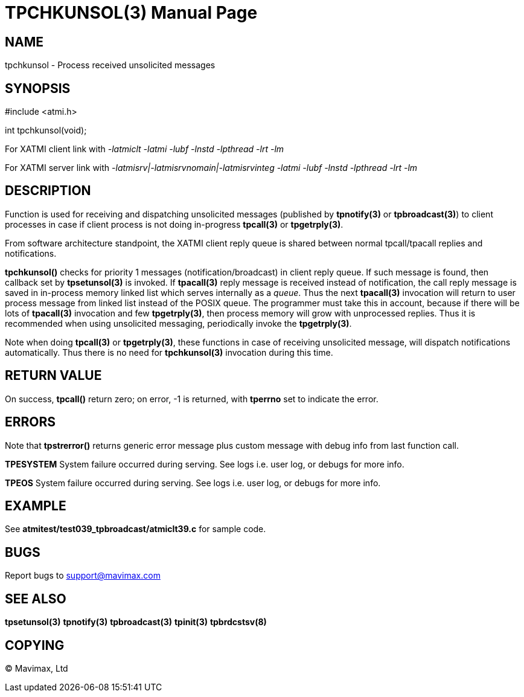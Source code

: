 TPCHKUNSOL(3)
=============
:doctype: manpage

NAME
----
tpchkunsol - Process received unsolicited messages

SYNOPSIS
--------
#include <atmi.h>

int tpchkunsol(void);

For XATMI client link with '-latmiclt -latmi -lubf -lnstd -lpthread -lrt -lm'

For XATMI server link with '-latmisrv|-latmisrvnomain|-latmisrvinteg -latmi 
-lubf -lnstd -lpthread -lrt -lm'

DESCRIPTION
-----------
Function is used for receiving and dispatching unsolicited messages 
(published by *tpnotify(3)* or *tpbroadcast(3)*) to client processes 
in case if client process is not doing in-progress *tpcall(3)* or *tpgetrply(3)*.

From software architecture standpoint, the XATMI client reply queue is shared
between normal tpcall/tpacall replies and notifications.

*tpchkunsol()* checks for priority 1 messages (notification/broadcast) 
in client reply queue. If such message is found, 
then callback set by *tpsetunsol(3)* is invoked. If *tpacall(3)*
reply message is received instead of notification, the call reply message is saved
in in-process memory linked list which serves internally as a 'queue'. Thus
the next *tpacall(3)* invocation will return to user process message from linked
list instead of the POSIX queue. The programmer must take this in account, because
if there will be lots of *tpacall(3)* invocation and few *tpgetrply(3)*,
then process memory will grow with unprocessed replies. 
Thus it is recommended when using unsolicited messaging, periodically invoke 
the *tpgetrply(3)*.

Note when doing *tpcall(3)* or *tpgetrply(3)*, these functions
in case of receiving unsolicited message, will dispatch notifications automatically.
Thus there is no need for *tpchkunsol(3)* invocation during this time.


RETURN VALUE
------------
On success, *tpcall()* return zero; on error, -1 is returned, with *tperrno* 
set to indicate the error.

ERRORS
------
Note that *tpstrerror()* returns generic error message plus custom message with 
debug info from last function call.

*TPESYSTEM* System failure occurred during serving. See logs i.e. user log, 
or debugs for more info.

*TPEOS* System failure occurred during serving. See logs i.e. user log, 
or debugs for more info.


EXAMPLE
-------
See *atmitest/test039_tpbroadcast/atmiclt39.c* for sample code.

BUGS
----
Report bugs to support@mavimax.com

SEE ALSO
--------
*tpsetunsol(3)* *tpnotify(3)* *tpbroadcast(3)* *tpinit(3)* *tpbrdcstsv(8)*

COPYING
-------
(C) Mavimax, Ltd

